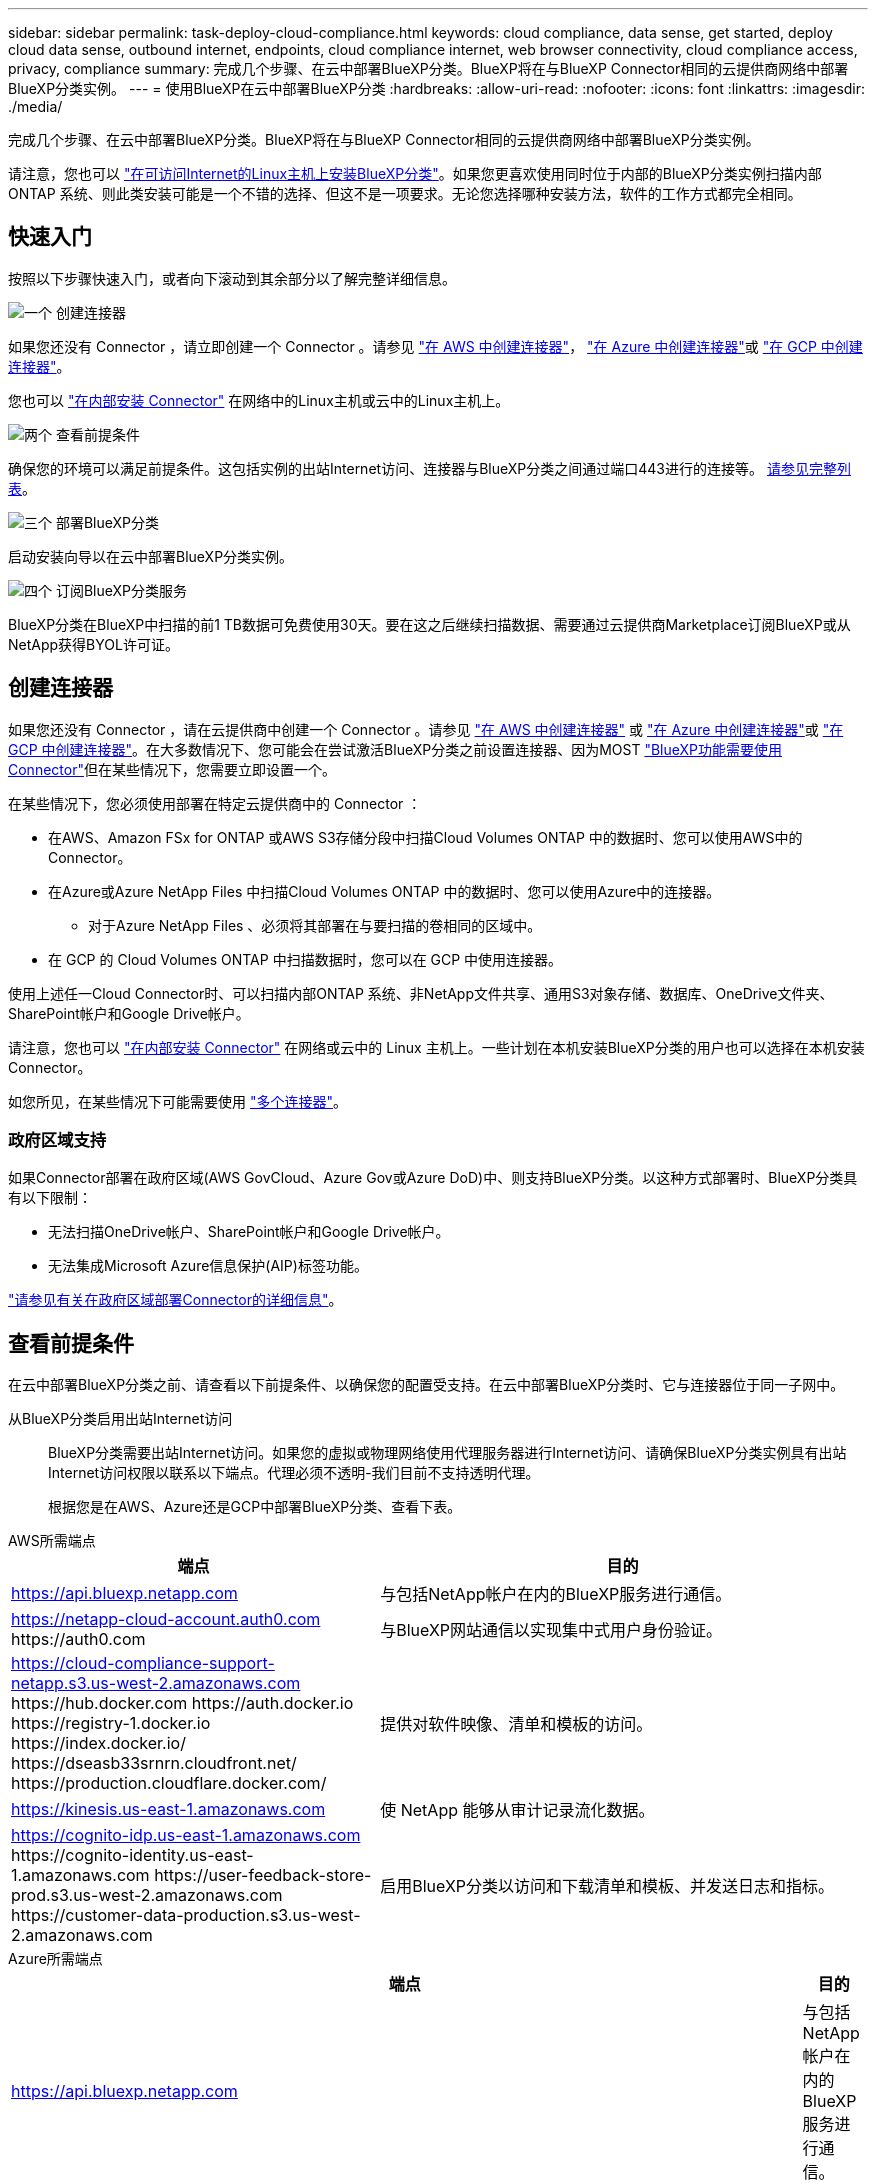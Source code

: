 ---
sidebar: sidebar 
permalink: task-deploy-cloud-compliance.html 
keywords: cloud compliance, data sense, get started, deploy cloud data sense, outbound internet, endpoints, cloud compliance internet, web browser connectivity, cloud compliance access, privacy, compliance 
summary: 完成几个步骤、在云中部署BlueXP分类。BlueXP将在与BlueXP Connector相同的云提供商网络中部署BlueXP分类实例。 
---
= 使用BlueXP在云中部署BlueXP分类
:hardbreaks:
:allow-uri-read: 
:nofooter: 
:icons: font
:linkattrs: 
:imagesdir: ./media/


[role="lead"]
完成几个步骤、在云中部署BlueXP分类。BlueXP将在与BlueXP Connector相同的云提供商网络中部署BlueXP分类实例。

请注意，您也可以 link:task-deploy-compliance-onprem.html["在可访问Internet的Linux主机上安装BlueXP分类"]。如果您更喜欢使用同时位于内部的BlueXP分类实例扫描内部ONTAP 系统、则此类安装可能是一个不错的选择、但这不是一项要求。无论您选择哪种安装方法，软件的工作方式都完全相同。



== 快速入门

按照以下步骤快速入门，或者向下滚动到其余部分以了解完整详细信息。

.image:https://raw.githubusercontent.com/NetAppDocs/common/main/media/number-1.png["一个"] 创建连接器
[role="quick-margin-para"]
如果您还没有 Connector ，请立即创建一个 Connector 。请参见 https://docs.netapp.com/us-en/bluexp-setup-admin/task-quick-start-connector-aws.html["在 AWS 中创建连接器"^]， https://docs.netapp.com/us-en/bluexp-setup-admin/task-quick-start-connector-azure.html["在 Azure 中创建连接器"^]或 https://docs.netapp.com/us-en/bluexp-setup-admin/task-quick-start-connector-google.html["在 GCP 中创建连接器"^]。

[role="quick-margin-para"]
您也可以 https://docs.netapp.com/us-en/bluexp-setup-admin/task-quick-start-connector-on-prem.html["在内部安装 Connector"^] 在网络中的Linux主机或云中的Linux主机上。

.image:https://raw.githubusercontent.com/NetAppDocs/common/main/media/number-2.png["两个"] 查看前提条件
[role="quick-margin-para"]
确保您的环境可以满足前提条件。这包括实例的出站Internet访问、连接器与BlueXP分类之间通过端口443进行的连接等。 <<查看前提条件,请参见完整列表>>。

.image:https://raw.githubusercontent.com/NetAppDocs/common/main/media/number-3.png["三个"] 部署BlueXP分类
[role="quick-margin-para"]
启动安装向导以在云中部署BlueXP分类实例。

.image:https://raw.githubusercontent.com/NetAppDocs/common/main/media/number-4.png["四个"] 订阅BlueXP分类服务
[role="quick-margin-para"]
BlueXP分类在BlueXP中扫描的前1 TB数据可免费使用30天。要在这之后继续扫描数据、需要通过云提供商Marketplace订阅BlueXP或从NetApp获得BYOL许可证。



== 创建连接器

如果您还没有 Connector ，请在云提供商中创建一个 Connector 。请参见 https://docs.netapp.com/us-en/bluexp-setup-admin/task-quick-start-connector-aws.html["在 AWS 中创建连接器"^] 或 https://docs.netapp.com/us-en/bluexp-setup-admin/task-quick-start-connector-azure.html["在 Azure 中创建连接器"^]或 https://docs.netapp.com/us-en/bluexp-setup-admin/task-quick-start-connector-google.html["在 GCP 中创建连接器"^]。在大多数情况下、您可能会在尝试激活BlueXP分类之前设置连接器、因为MOST https://docs.netapp.com/us-en/bluexp-setup-admin/concept-connectors.html#when-a-connector-is-required["BlueXP功能需要使用Connector"]但在某些情况下，您需要立即设置一个。

在某些情况下，您必须使用部署在特定云提供商中的 Connector ：

* 在AWS、Amazon FSx for ONTAP 或AWS S3存储分段中扫描Cloud Volumes ONTAP 中的数据时、您可以使用AWS中的Connector。
* 在Azure或Azure NetApp Files 中扫描Cloud Volumes ONTAP 中的数据时、您可以使用Azure中的连接器。
+
** 对于Azure NetApp Files 、必须将其部署在与要扫描的卷相同的区域中。


* 在 GCP 的 Cloud Volumes ONTAP 中扫描数据时，您可以在 GCP 中使用连接器。


使用上述任一Cloud Connector时、可以扫描内部ONTAP 系统、非NetApp文件共享、通用S3对象存储、数据库、OneDrive文件夹、SharePoint帐户和Google Drive帐户。

请注意，您也可以 https://docs.netapp.com/us-en/bluexp-setup-admin/task-quick-start-connector-on-prem.html["在内部安装 Connector"^] 在网络或云中的 Linux 主机上。一些计划在本机安装BlueXP分类的用户也可以选择在本机安装Connector。

如您所见，在某些情况下可能需要使用 https://docs.netapp.com/us-en/bluexp-setup-admin/concept-connectors.html#multiple-connectors["多个连接器"]。



=== 政府区域支持

如果Connector部署在政府区域(AWS GovCloud、Azure Gov或Azure DoD)中、则支持BlueXP分类。以这种方式部署时、BlueXP分类具有以下限制：

* 无法扫描OneDrive帐户、SharePoint帐户和Google Drive帐户。
* 无法集成Microsoft Azure信息保护(AIP)标签功能。


https://docs.netapp.com/us-en/bluexp-setup-admin/task-install-restricted-mode.html["请参见有关在政府区域部署Connector的详细信息"^]。



== 查看前提条件

在云中部署BlueXP分类之前、请查看以下前提条件、以确保您的配置受支持。在云中部署BlueXP分类时、它与连接器位于同一子网中。

从BlueXP分类启用出站Internet访问:: BlueXP分类需要出站Internet访问。如果您的虚拟或物理网络使用代理服务器进行Internet访问、请确保BlueXP分类实例具有出站Internet访问权限以联系以下端点。代理必须不透明-我们目前不支持透明代理。
+
--
根据您是在AWS、Azure还是GCP中部署BlueXP分类、查看下表。

--


[role="tabbed-block"]
====
.AWS所需端点
--
[cols="43,57"]
|===
| 端点 | 目的 


| https://api.bluexp.netapp.com | 与包括NetApp帐户在内的BlueXP服务进行通信。 


| https://netapp-cloud-account.auth0.com \https://auth0.com | 与BlueXP网站通信以实现集中式用户身份验证。 


| https://cloud-compliance-support-netapp.s3.us-west-2.amazonaws.com \https://hub.docker.com \https://auth.docker.io \https://registry-1.docker.io \https://index.docker.io/ \https://dseasb33srnrn.cloudfront.net/ \https://production.cloudflare.docker.com/ | 提供对软件映像、清单和模板的访问。 


| https://kinesis.us-east-1.amazonaws.com | 使 NetApp 能够从审计记录流化数据。 


| https://cognito-idp.us-east-1.amazonaws.com \https://cognito-identity.us-east-1.amazonaws.com \https://user-feedback-store-prod.s3.us-west-2.amazonaws.com \https://customer-data-production.s3.us-west-2.amazonaws.com | 启用BlueXP分类以访问和下载清单和模板、并发送日志和指标。 
|===
--
.Azure所需端点
--
[cols="43,57"]
|===
| 端点 | 目的 


| https://api.bluexp.netapp.com | 与包括NetApp帐户在内的BlueXP服务进行通信。 


| https://netapp-cloud-account.auth0.com \https://auth0.com | 与BlueXP网站通信以实现集中式用户身份验证。 


| https://support.compliance.api.bluexp.netapp.com/\https://hub.docker.com \https://auth.docker.io \https://registry-1.docker.io \https://index.docker.io/\https://dseasb33srnrn.cloudfront.net/\https://production.cloudflare.docker.com/ | 可用于访问软件映像，清单，模板以及发送日志和指标。 


| https://support.compliance.api.bluexp.netapp.com/ | 使 NetApp 能够从审计记录流化数据。 
|===
--
.GCP所需的端点
--
[cols="43,57"]
|===
| 端点 | 目的 


| https://api.bluexp.netapp.com | 与包括NetApp帐户在内的BlueXP服务进行通信。 


| https://netapp-cloud-account.auth0.com \https://auth0.com | 与BlueXP网站通信以实现集中式用户身份验证。 


| https://support.compliance.api.bluexp.netapp.com/\https://hub.docker.com \https://auth.docker.io \https://registry-1.docker.io \https://index.docker.io/\https://dseasb33srnrn.cloudfront.net/\https://production.cloudflare.docker.com/ | 可用于访问软件映像，清单，模板以及发送日志和指标。 


| https://support.compliance.api.bluexp.netapp.com/ | 使 NetApp 能够从审计记录流化数据。 
|===
--
====
确保BlueXP具有所需权限:: 确保BlueXP有权为BlueXP分类实例部署资源和创建安全组。您可以在中找到最新的BlueXP权限 https://docs.netapp.com/us-en/bluexp-setup-admin/reference-permissions.html["NetApp 提供的策略"^]。
确保BlueXP Connector可以访问BlueXP分类:: 确保连接器与BlueXP分类实例之间的连接。连接器的安全组必须允许通过端口443传入和传出BlueXP分类实例的流量。通过此连接、可以部署BlueXP分类实例、并可在合规性和监管选项卡中查看信息。在AWS和Azure中的政府地区支持BlueXP分类。
+
--
AWS和AWS GovCloud部署需要其他入站和出站安全组规则。请参见 https://docs.netapp.com/us-en/bluexp-setup-admin/reference-ports-aws.html["AWS 中连接器的规则"^] 了解详细信息。

Azure和Azure政府部署还需要其他入站和出站安全组规则。请参见 https://docs.netapp.com/us-en/bluexp-setup-admin/reference-ports-azure.html["Azure 中连接器的规则"^] 了解详细信息。

--
确保您可以保持BlueXP分类运行:: BlueXP分类实例需要持续扫描数据。
确保Web浏览器连接到BlueXP分类:: 启用BlueXP分类后、确保用户从连接到BlueXP分类实例的主机访问BlueXP界面。
+
--
BlueXP分类实例使用专用IP地址来确保索引数据不可供Internet访问。因此、用于访问BlueXP的Web浏览器必须连接到该专用IP地址。此连接可以来自与云提供商(例如VPN)的直接连接、也可以来自与BlueXP分类实例位于同一网络中的主机。

--
检查 vCPU 限制:: 确保云提供商的vCPU限制允许部署具有所需核心数的实例。您需要验证运行BlueXP的区域中相关实例系列的vCPU限制。 link:concept-cloud-compliance.html#the-bluexp-classification-instance["请参见所需的实例类型"]。
+
--
有关 vCPU 限制的详细信息，请参见以下链接：

* https://docs.aws.amazon.com/AWSEC2/latest/UserGuide/ec2-resource-limits.html["AWS 文档： Amazon EC2 服务配额"^]
* https://docs.microsoft.com/en-us/azure/virtual-machines/linux/quotas["Azure 文档：虚拟机 vCPU 配额"^]
* https://cloud.google.com/compute/quotas["Google Cloud 文档：资源配额"^]


请注意、您可以在CPU较少、RAM较少的AWS云环境中的实例上部署BlueXP分类、但使用这些系统时存在一些限制。请参见 link:concept-cloud-compliance.html#using-a-smaller-instance-type["使用较小的实例类型"] 了解详细信息。

--




== 在云中部署BlueXP分类

按照以下步骤在云中部署BlueXP分类实例。Connector将在云中部署实例、然后在该实例上安装BlueXP分类软件。

请注意、在AWS环境中从BlueXP Connector部署BlueXP分类时、您可以选择默认实例大小、也可以从两种较小的实例类型中进行选择。 link:concept-cloud-compliance.html#using-a-smaller-instance-type["请参见可用的实例类型和限制"]。在默认实例类型不可用的区域中、BlueXP分类在上运行 link:reference-instance-types.html["备用实例类型"]。

[role="tabbed-block"]
====
.在AWS中部署
--
.步骤
. 从BlueXP左侧导航菜单中、单击*监管>分类*。
+
image:screenshot_cloud_compliance_deploy_start.png["选择按钮以激活BlueXP分类的屏幕截图。"]

. 单击 * 激活数据感知 * 。
. 在_Installation_page中、单击*部署>部署*以使用"大型"实例大小并启动云部署向导。
. 向导将在完成部署步骤时显示进度。如果遇到任何问题、它将停止并提示输入。
+
image:screenshot_cloud_compliance_wizard_start.png["用于部署新实例的BlueXP分类向导的屏幕截图。"]

. 部署实例并安装BlueXP分类后，单击*继续配置*转到_Configuration_页面。


--
.在Azure中部署
--
.步骤
. 从BlueXP左侧导航菜单中、单击*监管>分类*。
. 单击 * 激活数据感知 * 。
+
image:screenshot_cloud_compliance_deploy_start.png["选择按钮以激活BlueXP分类的屏幕截图。"]

. 单击*部署*以启动云部署向导。
+
image:screenshot_cloud_compliance_deploy_cloud.png["选择用于在云中部署BlueXP分类的按钮的屏幕截图。"]

. 向导将在完成部署步骤时显示进度。如果遇到任何问题、它将停止并提示输入。
+
image:screenshot_cloud_compliance_wizard_start.png["用于部署新实例的BlueXP分类向导的屏幕截图。"]

. 部署实例并安装BlueXP分类后，单击*继续配置*转到_Configuration_页面。


--
.在Google Cloud中部署
--
.步骤
. 从BlueXP左侧导航菜单中、单击*监管>分类*。
. 单击 * 激活数据感知 * 。
+
image:screenshot_cloud_compliance_deploy_start.png["选择按钮以激活BlueXP分类的屏幕截图。"]

. 单击*部署*以启动云部署向导。
+
image:screenshot_cloud_compliance_deploy_cloud.png["选择用于在云中部署BlueXP分类的按钮的屏幕截图。"]

. 向导将在完成部署步骤时显示进度。如果遇到任何问题、它将停止并提示输入。
+
image:screenshot_cloud_compliance_wizard_start.png["用于部署新实例的BlueXP分类向导的屏幕截图。"]

. 部署实例并安装BlueXP分类后，单击*继续配置*转到_Configuration_页面。


--
====
.结果
BlueXP在云提供商中部署BlueXP分类实例。

只要这些实例具有Internet连接、BlueXP Connector和BlueXP分类软件的升级就会自动完成。

.下一步行动
在配置页面中，您可以选择要扫描的数据源。

您也可以 link:task-licensing-datasense.html["为BlueXP分类设置许可"] 目前。在30天免费试用结束之前、不会向您收取任何费用。
